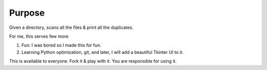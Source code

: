 Purpose
=======

Given a directory, scans all the files & print all the duplicates.

For me, this serves few more

1. Fun: I was bored so I made this for fun.
2. Learning Python optimization, git, and later, I will add a beautiful Tkinter UI to it.

This is available to everyone. Fork it & play with it. You are responsible for using it.